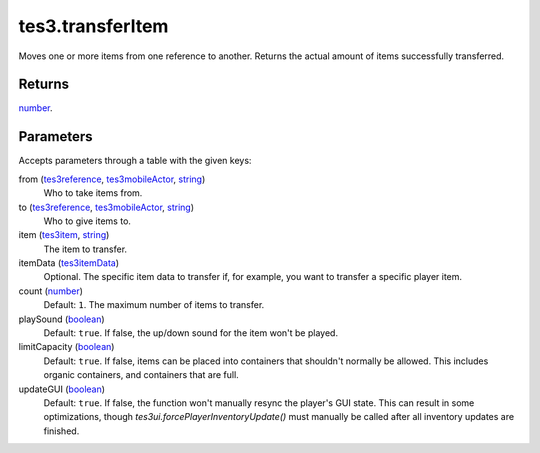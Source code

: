 tes3.transferItem
====================================================================================================

Moves one or more items from one reference to another. Returns the actual amount of items successfully transferred.

Returns
----------------------------------------------------------------------------------------------------

`number`_.

Parameters
----------------------------------------------------------------------------------------------------

Accepts parameters through a table with the given keys:

from (`tes3reference`_, `tes3mobileActor`_, `string`_)
    Who to take items from.

to (`tes3reference`_, `tes3mobileActor`_, `string`_)
    Who to give items to.

item (`tes3item`_, `string`_)
    The item to transfer.

itemData (`tes3itemData`_)
    Optional. The specific item data to transfer if, for example, you want to transfer a specific player item.

count (`number`_)
    Default: ``1``. The maximum number of items to transfer.

playSound (`boolean`_)
    Default: ``true``. If false, the up/down sound for the item won't be played.

limitCapacity (`boolean`_)
    Default: ``true``. If false, items can be placed into containers that shouldn't normally be allowed. This includes organic containers, and containers that are full.

updateGUI (`boolean`_)
    Default: ``true``. If false, the function won't manually resync the player's GUI state. This can result in some optimizations, though `tes3ui.forcePlayerInventoryUpdate()` must manually be called after all inventory updates are finished.

.. _`boolean`: ../../../lua/type/boolean.html
.. _`number`: ../../../lua/type/number.html
.. _`string`: ../../../lua/type/string.html
.. _`tes3item`: ../../../lua/type/tes3item.html
.. _`tes3itemData`: ../../../lua/type/tes3itemData.html
.. _`tes3mobileActor`: ../../../lua/type/tes3mobileActor.html
.. _`tes3reference`: ../../../lua/type/tes3reference.html
